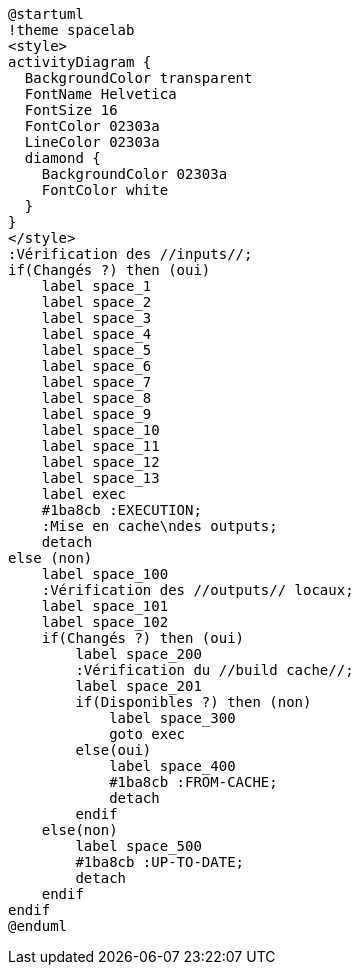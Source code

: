 [plantuml]
....
@startuml
!theme spacelab
<style>
activityDiagram {
  BackgroundColor transparent
  FontName Helvetica
  FontSize 16
  FontColor 02303a
  LineColor 02303a
  diamond {
    BackgroundColor 02303a
    FontColor white
  }
}
</style>
:Vérification des //inputs//;
if(Changés ?) then (oui)
    label space_1
    label space_2
    label space_3
    label space_4
    label space_5
    label space_6
    label space_7
    label space_8
    label space_9
    label space_10
    label space_11
    label space_12
    label space_13
    label exec
    #1ba8cb :EXECUTION;
    :Mise en cache\ndes outputs;
    detach
else (non)
    label space_100
    :Vérification des //outputs// locaux;
    label space_101
    label space_102
    if(Changés ?) then (oui)
        label space_200
        :Vérification du //build cache//;
        label space_201
        if(Disponibles ?) then (non)
            label space_300
            goto exec
        else(oui)
            label space_400
            #1ba8cb :FROM-CACHE;
            detach
        endif
    else(non)
        label space_500
        #1ba8cb :UP-TO-DATE;
        detach
    endif
endif
@enduml
....
